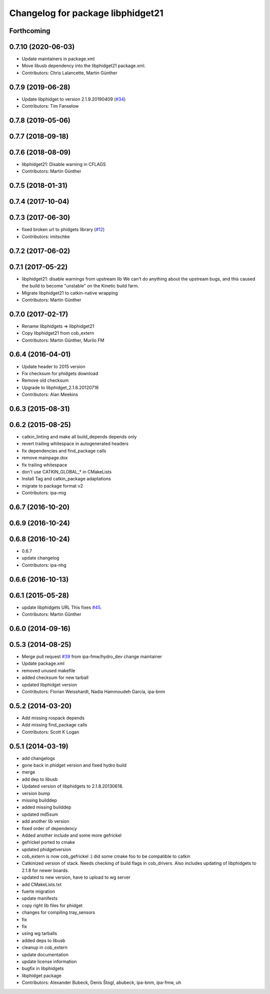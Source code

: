 ^^^^^^^^^^^^^^^^^^^^^^^^^^^^^^^^^^
Changelog for package libphidget21
^^^^^^^^^^^^^^^^^^^^^^^^^^^^^^^^^^

Forthcoming
-----------

0.7.10 (2020-06-03)
-------------------
* Update maintainers in package.xml
* Move libusb dependency into the libphidget21 package.xml.
* Contributors: Chris Lalancette, Martin Günther

0.7.9 (2019-06-28)
------------------
* Update libphidget to version 2.1.9.20190409 (`#34 <https://github.com/ros-drivers/phidgets_drivers/issues/34>`_)
* Contributors: Tim Fanselow

0.7.8 (2019-05-06)
------------------

0.7.7 (2018-09-18)
------------------

0.7.6 (2018-08-09)
------------------
* libphidget21: Disable warning in CFLAGS
* Contributors: Martin Günther

0.7.5 (2018-01-31)
------------------

0.7.4 (2017-10-04)
------------------

0.7.3 (2017-06-30)
------------------
* fixed broken url to phidgets library (`#12 <https://github.com/ros-drivers/phidgets_drivers/issues/12>`_)
* Contributors: imitschke

0.7.2 (2017-06-02)
------------------

0.7.1 (2017-05-22)
------------------
* libphidget21: disable warnings from upstream lib
  We can't do anything about the upstream bugs, and this caused the build
  to become "unstable" on the Kinetic build farm.
* Migrate libphidget21 to catkin-native wrapping
* Contributors: Martin Günther

0.7.0 (2017-02-17)
------------------
* Rename libphidgets => libphidget21
* Copy libphidget21 from cob_extern
* Contributors: Martin Günther, Murilo FM

0.6.4 (2016-04-01)
------------------
* Update header to 2015 version
* Fix checksum for phidgets download
* Remove old checksum
* Upgrade to libphidget_2.1.8.20120716
* Contributors: Alan Meekins

0.6.3 (2015-08-31)
------------------

0.6.2 (2015-08-25)
------------------
* catkin_linting and make all build_depends depends only
* revert trailing whitespace in autogenerated headers
* fix dependencies and find_package calls
* remove mainpage.dox
* fix trailing whitespace
* don't use CATKIN_GLOBAL\_* in CMakeLists
* Install Tag and catkin_package adaptations
* migrate to package format v2
* Contributors: ipa-mig

0.6.7 (2016-10-20)
------------------

0.6.9 (2016-10-24)
------------------

0.6.8 (2016-10-24)
------------------
* 0.6.7
* update changelog
* Contributors: ipa-nhg

0.6.6 (2016-10-13)
------------------

0.6.1 (2015-05-28)
------------------
* update libphidgets URL
  This fixes `#45 <https://github.com/ipa320/cob_extern/issues/45>`_.
* Contributors: Martin Günther

0.6.0 (2014-09-16)
------------------

0.5.3 (2014-08-25)
------------------
* Merge pull request `#39 <https://github.com/ipa320/cob_extern/issues/39>`_ from ipa-fmw/hydro_dev
  change maintainer
* Update package.xml
* removed unused makefile
* added checksum for new tarball
* updated libphidget version
* Contributors: Florian Weisshardt, Nadia Hammoudeh García, ipa-bnm

0.5.2 (2014-03-20)
------------------
* Add missing rospack depends
* Add missing find_package calls
* Contributors: Scott K Logan

0.5.1 (2014-03-19)
------------------
* add changelogs
* gone back in phidget version and fixed hydro build
* merge
* add dep to libusb
* Updated version of libphidgets to 2.1.8.20130618.
* version bump
* missing builddep
* added missing builddep
* updated md5sum
* add another lib version
* fixed order of dependency
* Added another include and some more gefrickel
* gefrickel ported to cmake
* updated phidgetversion
* cob_extern is now cob_gefrickel :) did some cmake foo to be compatible to catkin
* Catkinized version of stack.
  Needs checking of build flags in cob_drivers.
  Also includes updating of libphidgets to 2.1.8 for newer boards.
* updated to new version, have to upload to wg server
* add CMakeLists.txt
* fuerte migration
* update manifests
* copy right lib files for phidget
* changes for compiling tray_sensors
* fix
* fix
* using wg tarballs
* added deps to libusb
* cleanup in cob_extern
* update documentation
* update license information
* bugfix in libphidgets
* libphidget package
* Contributors: Alexander Bubeck, Denis Štogl, abubeck, ipa-bnm, ipa-fmw, uh
